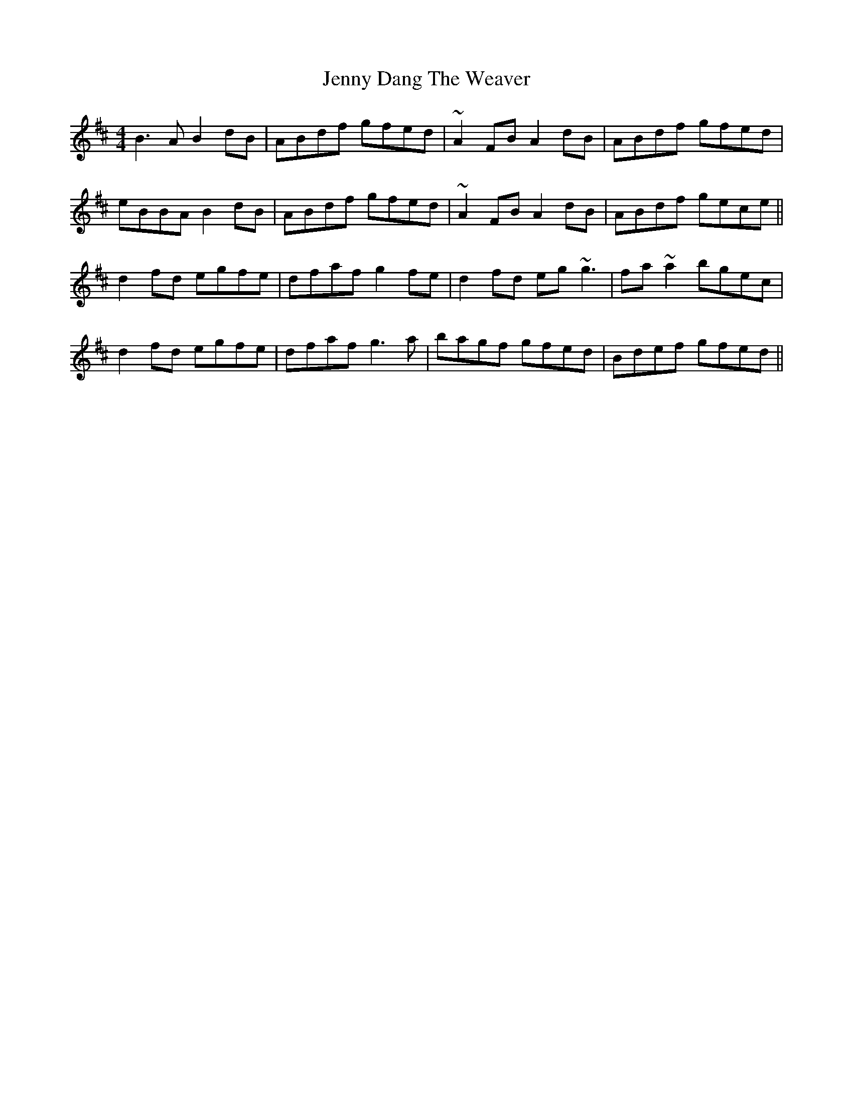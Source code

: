 X: 19688
T: Jenny Dang The Weaver
R: reel
M: 4/4
K: Dmajor
B3A B2dB|ABdf gfed|~A2FB A2dB|ABdf gfed|
eBBA B2dB|ABdf gfed|~A2FB A2dB|ABdf gece||
d2fd egfe|dfaf g2fe|d2fd eg~g3|fa~a2 bgec|
d2fd egfe|dfaf g3a|bagf gfed|Bdef gfed||

